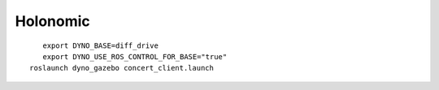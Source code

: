 Holonomic
---------

.. figure:: /_static/simulation/diff_drive.png
   :width: 30%
   :align: left
   :figclass: align-left

::

  export DYNO_BASE=diff_drive
  export DYNO_USE_ROS_CONTROL_FOR_BASE="true"
  roslaunch dyno_gazebo concert_client.launch
